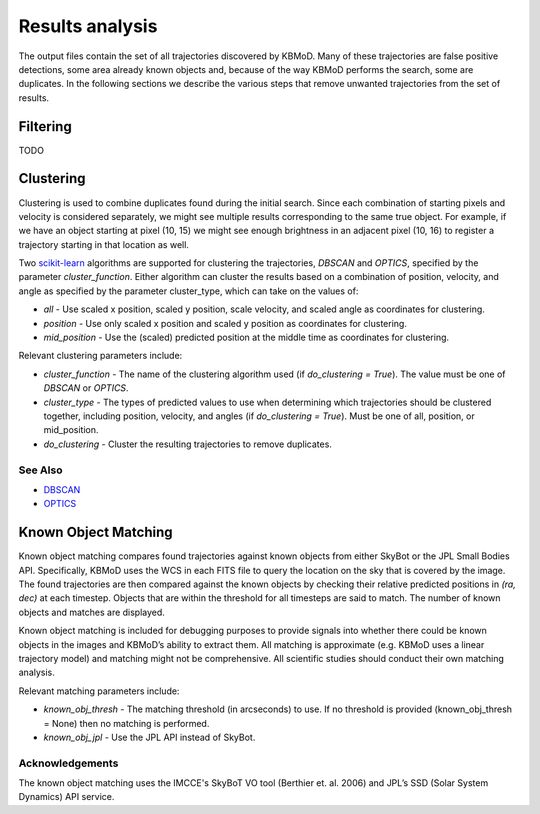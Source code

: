 Results analysis
================

The output files contain the set of all trajectories discovered by KBMoD. Many of these trajectories are false positive detections, some area already known objects and, because of the way KBMoD performs the search, some are duplicates. In the following sections we describe the various steps that remove unwanted trajectories from the set of results. 


Filtering
---------

TODO


Clustering
----------

Clustering is used to combine duplicates found during the initial search. Since each combination of starting pixels and velocity is considered separately, we might see multiple results corresponding to the same true object. For example, if we have an object starting at pixel (10, 15) we might see enough brightness in an adjacent pixel (10, 16) to register a trajectory starting in that location as well.

Two `scikit-learn <https://scikit-learn.org/stable/>`_ algorithms are supported for clustering the trajectories, `DBSCAN` and `OPTICS`, specified by the parameter `cluster_function`. Either algorithm can cluster the results based on a combination of position, velocity, and angle as specified by the parameter cluster_type, which can take on the values of:

* `all` - Use scaled x position, scaled y position, scale velocity, and scaled angle as coordinates for clustering.
* `position` - Use only scaled x position and scaled y position as coordinates for clustering.
* `mid_position` - Use the (scaled) predicted position at the middle time as coordinates for clustering.

Relevant clustering parameters include:

* `cluster_function` - The name of the clustering algorithm used (if `do_clustering = True`). The value must be one of `DBSCAN` or `OPTICS`.
* `cluster_type` - The types of predicted values to use when determining which trajectories should be clustered together, including position, velocity, and angles  (if `do_clustering = True`). Must be one of all, position, or mid_position.
* `do_clustering` - Cluster the resulting trajectories to remove duplicates.

See Also
________

* `DBSCAN <https://scikit-learn.org/stable/modules/generated/sklearn.cluster.DBSCAN.html#sklearn.cluster.DBSCAN>`_
* `OPTICS <https://scikit-learn.org/stable/modules/generated/sklearn.cluster.OPTICS.html?highlight=optics#sklearn.cluster.OPTICS>`_


Known Object Matching
----------------------

Known object matching compares found trajectories against known objects from either SkyBot or the JPL Small Bodies API. Specifically, KBMoD uses the WCS in each FITS file to query the location on the sky that is covered by the image. The found trajectories are then compared against the known objects by checking their relative predicted positions in `(ra, dec)` at each timestep. Objects that are within the threshold for all timesteps are said to match. The number of known objects and matches are displayed.

Known object matching is included for debugging purposes to provide signals into whether there could be known objects in the images and KBMoD’s ability to extract them. All matching is approximate (e.g. KBMoD uses a linear trajectory model) and matching might not be comprehensive. All scientific studies should conduct their own matching analysis.

Relevant matching parameters include:

* `known_obj_thresh` - The matching threshold (in arcseconds) to use. If no threshold is provided (known_obj_thresh = None) then no matching is performed.
* `known_obj_jpl` - Use the JPL API instead of SkyBot.

Acknowledgements
________________

The known object matching uses the IMCCE's SkyBoT VO tool (Berthier et. al. 2006) and JPL’s SSD (Solar System Dynamics) API service.
